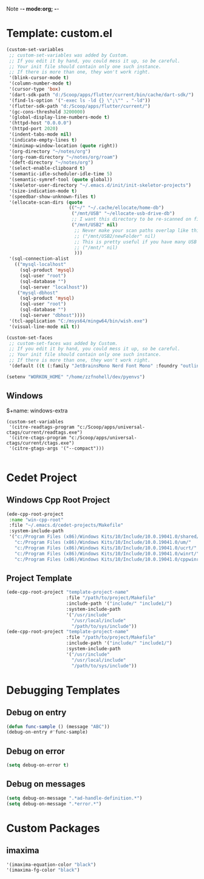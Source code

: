 Note -*- mode:org; -*-

#+STARTUP: showall
#+STARTUP: indent
#+STARTUP: align
#+STARTUP: inlineimages

* Template: custom.el 
#+NAME: csv_to_table
#+BEGIN_SRC emacs-lisp
  (custom-set-variables
   ;; custom-set-variables was added by Custom.
   ;; If you edit it by hand, you could mess it up, so be careful.
   ;; Your init file should contain only one such instance.
   ;; If there is more than one, they won't work right.
   '(blink-cursor-mode t)
   '(column-number-mode t)
   '(cursor-type 'box)
   '(dart-sdk-path "d:/Scoop/apps/flutter/current/bin/cache/dart-sdk/")
   '(find-ls-option '("-exec ls -ld {} \";\"" . "-ld"))
   '(flutter-sdk-path "d:/Scoop/apps/flutter/current/")
   '(gc-cons-threshold 3200000)
   '(global-display-line-numbers-mode t)
   '(httpd-host "0.0.0.0")
   '(httpd-port 2020)
   '(indent-tabs-mode nil)
   '(indicate-empty-lines t)
   '(minimap-window-location (quote right))
   '(org-directory "~/notes/org")
   '(org-roam-directory "~/notes/org/roam")
   '(deft-directory "~/notes/org")
   '(select-enable-clipboard t)
   '(semantic-idle-scheduler-idle-time 5)
   '(semantic-symref-tool (quote global))
   '(skeletor-user-directory "~/.emacs.d/init/init-skeletor-projects")
   '(size-indication-mode t)
   '(speedbar-show-unknown-files t)
   '(ellocate-scan-dirs (quote
                         (("~/" "~/.cache/ellocate/home-db")
                          ("/mnt/USB" "~/ellocate-usb-drive-db")
                          ;; I want this directory to be re-scanned on first search after every emacs restart by not creating a database file for it
                          ("/mnt/USB2" nil)
                           ;; Never make your scan paths overlap like this:
                           ;; ("/mnt/USB2/newFolder" nil)
                           ;; This is pretty useful if you have many USB devices, but remember to not overlap like this would if it wasn't commented (because the subdirectory /mnt/USB is also scanned as defined above)
                           ;; ("/mnt/" nil)
                           )))
   '(sql-connection-alist
     (("mysql-localhost"
       (sql-product 'mysql)
       (sql-user "root")
       (sql-database "")
       (sql-server "localhost"))
      ("mysql-dbhost"
       (sql-product 'mysql)
       (sql-user "root")
       (sql-database "")
       (sql-server "dbhost"))))
   '(tcl-application "C:/msys64/mingw64/bin/wish.exe")
   '(visual-line-mode nil t))

  (custom-set-faces
   ;; custom-set-faces was added by Custom.
   ;; If you edit it by hand, you could mess it up, so be careful.
   ;; Your init file should contain only one such instance.
   ;; If there is more than one, they won't work right.
   '(default ((t (:family "JetBrainsMono Nerd Font Mono" :foundry "outline" :slant normal :weight normal :height 98 :width normal)))))

  (setenv "WORKON_HOME" "/home/zzfnohell/dev/pyenvs")
#+END_SRC
** Windows
$+name: windows-extra
#+begin_src elisp
  (custom-set-variables
   '(citre-readtags-program "c:/Scoop/apps/universal-ctags/current/readtags.exe")
   '(citre-ctags-program "c:/Scoop/apps/universal-ctags/current/ctags.exe")
   '(citre-gtags-args '("--compact")))

#+end_src

* Cedet Project
** Windows Cpp Root Project
#+name: cedet-windows-cpp-root-project
#+begin_src emacs-lisp
  (ede-cpp-root-project
   :name "win-cpp-root"
   :file "~/.emacs.d/cedet-projects/Makefile"
   :system-include-path
   '("c:/Program Files (x86)/Windows Kits/10/Include/10.0.19041.0/shared/"
     "c:/Program Files (x86)/Windows Kits/10/Include/10.0.19041.0/um/"
     "c:/Program Files (x86)/Windows Kits/10/Include/10.0.19041.0/ucrt/"
     "c:/Program Files (x86)/Windows Kits/10/Include/10.0.19041.0/winrt/"
     "c:/Program Files (x86)/Windows Kits/10/Include/10.0.19041.0/cppwinrt/winrt/"))

#+end_src

** Project Template
#+name: cedet-project-template
#+begin_src emacs-lisp
  (ede-cpp-root-project "template-project-name"
                        :file "/path/to/project/Makefile"
                        :include-path '("include/" "include1/")
                        :system-include-path
                        '("/usr/include"
                          "/usr/local/include"
                          "/path/to/sys/include"))
  (ede-cpp-root-project "template-project-name"
                        :file "/path/to/project/Makefile"
                        :include-path '("include/" "include1/")
                        :system-include-path
                        '("/usr/include"
                          "/usr/local/include"
                          "/path/to/sys/include"))
#+end_src

* Debugging Templates
** Debug on entry
#+name: debug-on-entry-sample
#+begin_src emacs-lisp
  (defun func-sample () (message "ABC"))
  (debug-on-entry #'func-sample)
#+end_src


** Debug on error
#+name: debug-on-error-sample
#+begin_src emacs-lisp
  (setq debug-on-error t)
#+end_src

** Debug on messages
#+name: debug-on-messages-sample
#+begin_src emacs-lisp
  (setq debug-on-message ".*ad-handle-definition.*")
  (setq debug-on-message ".*error.*")
#+end_src


* Custom Packages
** imaxima
#+name: fg/equation color
#+begin_src emacs-lisp
  '(imaxima-equation-color "black")
  '(imaxima-fg-color "black")
#+end_src
